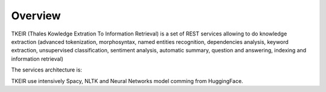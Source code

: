 ********
Overview
********

TKEIR (Thales Kowledge Extration To Information Retrieval) is a set of REST services allowing to
do knowledge extraction (advanced tokenization, morphosyntax, named entities recognition, dependencies
analysis, keyword extraction, unsupervised classification, sentiment analysis, automatic summary, 
question and answering, indexing and information retrieval)

.. image:: resources/images/tkeir-functions.png

The services architecture is:

.. image:: resources/images/TheresisNLP.png


TKEIR use intensively Spacy, NLTK and Neural Networks model comming from HuggingFace. 